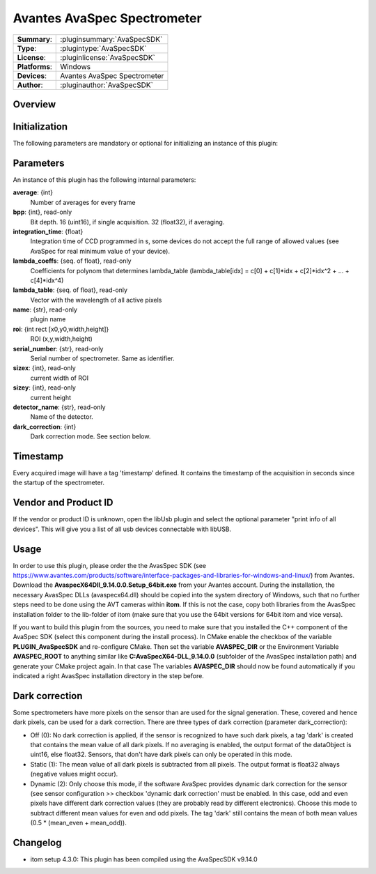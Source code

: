 ================================
 Avantes AvaSpec Spectrometer
================================

=============== ========================================================================================================
**Summary**:    :pluginsummary:`AvaSpecSDK`
**Type**:       :plugintype:`AvaSpecSDK`
**License**:    :pluginlicense:`AvaSpecSDK`
**Platforms**:  Windows
**Devices**:    Avantes AvaSpec Spectrometer
**Author**:     :pluginauthor:`AvaSpecSDK`
=============== ========================================================================================================

Overview
========

.. pluginsummaryextended::
    :plugin: AvaSpecSDK

Initialization
==============

The following parameters are mandatory or optional for initializing an instance of this plugin:

    .. plugininitparams::
        :plugin: AvaSpecSDK

Parameters
===========

An instance of this plugin has the following internal parameters:

**average**: {int}
    Number of averages for every frame
**bpp**: {int}, read-only
    Bit depth. 16 (uint16), if single acquisition. 32 (float32), if averaging.
**integration_time**: {float}
    Integration time of CCD programmed in s, some devices do not accept the full range of allowed values (see AvaSpec for real minimum value of your device).
**lambda_coeffs**: {seq. of float}, read-only
    Coefficients for polynom that determines lambda_table (lambda_table[idx] = c[0] + c[1]*idx + c[2]*idx^2 + ... + c[4]*idx^4)
**lambda_table**: {seq. of float}, read-only
    Vector with the wavelength of all active pixels
**name**: {str}, read-only
    plugin name
**roi**: {int rect [x0,y0,width,height]}
    ROI (x,y,width,height)
**serial_number**: {str}, read-only
    Serial number of spectrometer. Same as identifier.
**sizex**: {int}, read-only
    current width of ROI
**sizey**: {int}, read-only
    current height
**detector_name**: {str}, read-only
    Name of the detector.
**dark_correction**: {int}
    Dark correction mode. See section below.

Timestamp
=========

Every acquired image will have a tag 'timestamp' defined. It contains the timestamp of the acquisition in seconds since the
startup of the spectrometer.

Vendor and Product ID
======================

If the vendor or product ID is unknown, open the libUsb plugin and select the optional parameter "print info of all devices". This will give you a list of all usb devices connectable with libUSB.

Usage
=============

In order to use this plugin, please order the the AvasSpec SDK (see https://www.avantes.com/products/software/interface-packages-and-libraries-for-windows-and-linux/) from
Avantes. Download the **AvaspecX64Dll_9.14.0.0.Setup_64bit.exe** from your Avantes account.
During the installation, the necessary AvasSpec DLLs (avaspecx64.dll) should be copied into the system directory of Windows, such that no further steps need to be
done using the AVT cameras within **itom**. If this is not the case, copy both libraries from the AvasSpec installation folder to the lib-folder of itom (make sure that you use
the 64bit versions for 64bit itom and vice versa).

If you want to build this plugin from the sources, you need to make sure that you installed the C++ component of the AvaSpec SDK (select this component during the install process).
In CMake enable the checkbox of the variable **PLUGIN_AvaSpecSDK** and re-configure CMake. Then set the variable **AVASPEC_DIR** or the Environment Variable **AVASPEC_ROOT**
to anything similar like **C:\AvaSpecX64-DLL_9.14.0.0** (subfolder of the AvasSpec installation path) and generate your CMake project again.
In that case The variables **AVASPEC_DIR** should now be found automatically if you indicated a right AvasSpec installation directory in the step before.

Dark correction
================

Some spectrometers have more pixels on the sensor than are used for the signal generation. These, covered and hence dark pixels, can be used for a dark
correction. There are three types of dark correction (parameter dark_correction):

* Off (0): No dark correction is applied, if the sensor is recognized to have such dark pixels, a tag 'dark' is created that contains the mean value of all dark pixels.
  If no averaging is enabled, the output format of the dataObject is uint16, else float32. Sensors, that don't have dark pixels can only be operated in this mode.
* Static (1): The mean value of all dark pixels is subtracted from all pixels. The output format is float32 always (negative values might occur).
* Dynamic (2): Only choose this mode, if the software AvaSpec provides dynamic dark correction for the sensor (see sensor configuration >> checkbox 'dynamic dark correction'
  must be enabled. In this case, odd and even pixels have different dark correction values (they are probably read by different electronics). Choose this mode to
  subtract different mean values for even and odd pixels. The tag 'dark' still contains the mean of both mean values (0.5 * (mean_even + mean_odd)).

Changelog
=========

* itom setup 4.3.0: This plugin has been compiled using the AvaSpecSDK v9.14.0
